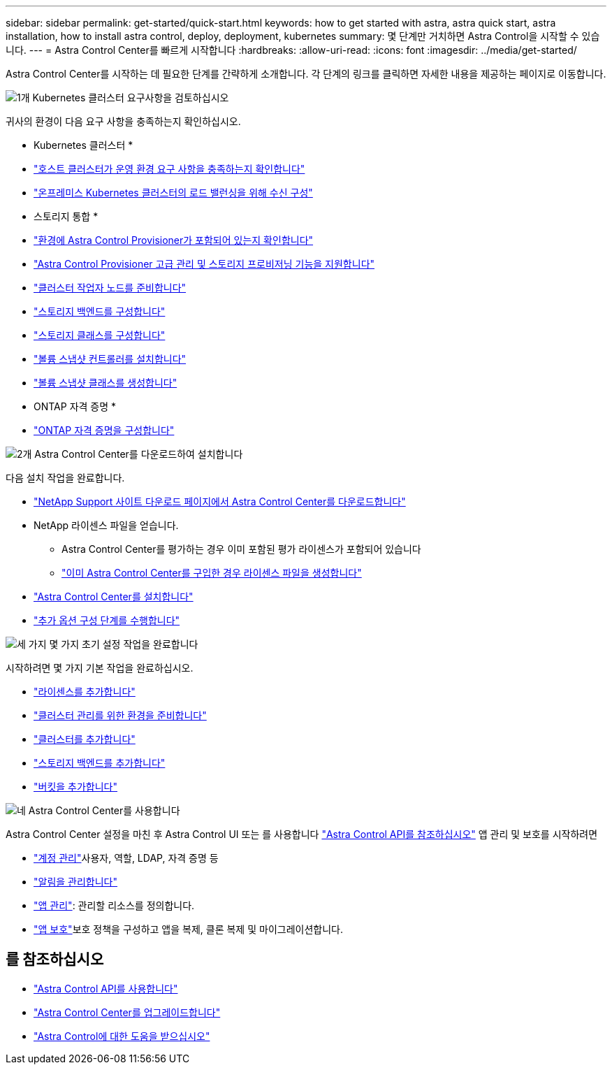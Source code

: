 ---
sidebar: sidebar 
permalink: get-started/quick-start.html 
keywords: how to get started with astra, astra quick start, astra installation, how to install astra control, deploy, deployment, kubernetes 
summary: 몇 단계만 거치하면 Astra Control을 시작할 수 있습니다. 
---
= Astra Control Center를 빠르게 시작합니다
:hardbreaks:
:allow-uri-read: 
:icons: font
:imagesdir: ../media/get-started/


[role="lead"]
Astra Control Center를 시작하는 데 필요한 단계를 간략하게 소개합니다. 각 단계의 링크를 클릭하면 자세한 내용을 제공하는 페이지로 이동합니다.

.image:https://raw.githubusercontent.com/NetAppDocs/common/main/media/number-1.png["1개"] Kubernetes 클러스터 요구사항을 검토하십시오
귀사의 환경이 다음 요구 사항을 충족하는지 확인하십시오.

* Kubernetes 클러스터 *

* link:../get-started/requirements.html#host-cluster-resource-requirements["호스트 클러스터가 운영 환경 요구 사항을 충족하는지 확인합니다"]
* link:../get-started/requirements.html#ingress-for-on-premises-kubernetes-clusters["온프레미스 Kubernetes 클러스터의 로드 밸런싱을 위해 수신 구성"]


* 스토리지 통합 *

* link:../get-started/requirements.html#astra-control-provisioner["환경에 Astra Control Provisioner가 포함되어 있는지 확인합니다"]
* link:../get-started/enable-acp.html["Astra Control Provisioner 고급 관리 및 스토리지 프로비저닝 기능을 지원합니다"]
* https://docs.netapp.com/us-en/trident/trident-use/worker-node-prep.html["클러스터 작업자 노드를 준비합니다"^]
* https://docs.netapp.com/us-en/trident/trident-use/backends.html["스토리지 백엔드를 구성합니다"^]
* https://docs.netapp.com/us-en/trident/trident-use/manage-stor-class.html["스토리지 클래스를 구성합니다"^]
* https://docs.netapp.com/us-en/trident/trident-use/vol-snapshots.html#deploy-a-volume-snapshot-controller["볼륨 스냅샷 컨트롤러를 설치합니다"^]
* https://docs.netapp.com/us-en/trident/trident-use/vol-snapshots.html#create-a-volume-snapshot["볼륨 스냅샷 클래스를 생성합니다"^]


* ONTAP 자격 증명 *

* link:../get-started/prep-for-cluster-management.html["ONTAP 자격 증명을 구성합니다"]


.image:https://raw.githubusercontent.com/NetAppDocs/common/main/media/number-2.png["2개"] Astra Control Center를 다운로드하여 설치합니다
다음 설치 작업을 완료합니다.

* https://mysupport.netapp.com/site/products/all/details/astra-control-center/downloads-tab["NetApp Support 사이트 다운로드 페이지에서 Astra Control Center를 다운로드합니다"^]
* NetApp 라이센스 파일을 얻습니다.
+
** Astra Control Center를 평가하는 경우 이미 포함된 평가 라이센스가 포함되어 있습니다
** link:../concepts/licensing.html["이미 Astra Control Center를 구입한 경우 라이센스 파일을 생성합니다"]


* link:../get-started/install_overview.html["Astra Control Center를 설치합니다"]
* link:../get-started/configure-after-install.html["추가 옵션 구성 단계를 수행합니다"]


.image:https://raw.githubusercontent.com/NetAppDocs/common/main/media/number-3.png["세 가지"] 몇 가지 초기 설정 작업을 완료합니다
시작하려면 몇 가지 기본 작업을 완료하십시오.

* link:../get-started/add-license.html["라이센스를 추가합니다"]
* link:../get-started/prep-for-cluster-management.html["클러스터 관리를 위한 환경을 준비합니다"]
* link:../get-started/add-cluster.html["클러스터를 추가합니다"]
* link:../get-started/add-storage-backend.html["스토리지 백엔드를 추가합니다"]
* link:../get-started/add-bucket.html["버킷을 추가합니다"]


.image:https://raw.githubusercontent.com/NetAppDocs/common/main/media/number-4.png["네"] Astra Control Center를 사용합니다
Astra Control Center 설정을 마친 후 Astra Control UI 또는 를 사용합니다 https://docs.netapp.com/us-en/astra-automation["Astra Control API를 참조하십시오"^] 앱 관리 및 보호를 시작하려면

* link:../use/manage-local-users-and-roles.html["계정 관리"]사용자, 역할, LDAP, 자격 증명 등
* link:../use/manage-notifications.html["알림을 관리합니다"]
* link:../use/manage-apps.html["앱 관리"]: 관리할 리소스를 정의합니다.
* link:../use/protection-overview.html["앱 보호"]보호 정책을 구성하고 앱을 복제, 클론 복제 및 마이그레이션합니다.




== 를 참조하십시오

* https://docs.netapp.com/us-en/astra-automation["Astra Control API를 사용합니다"^]
* link:../use/upgrade-acc.html["Astra Control Center를 업그레이드합니다"]
* link:../support/get-help.html["Astra Control에 대한 도움을 받으십시오"]

